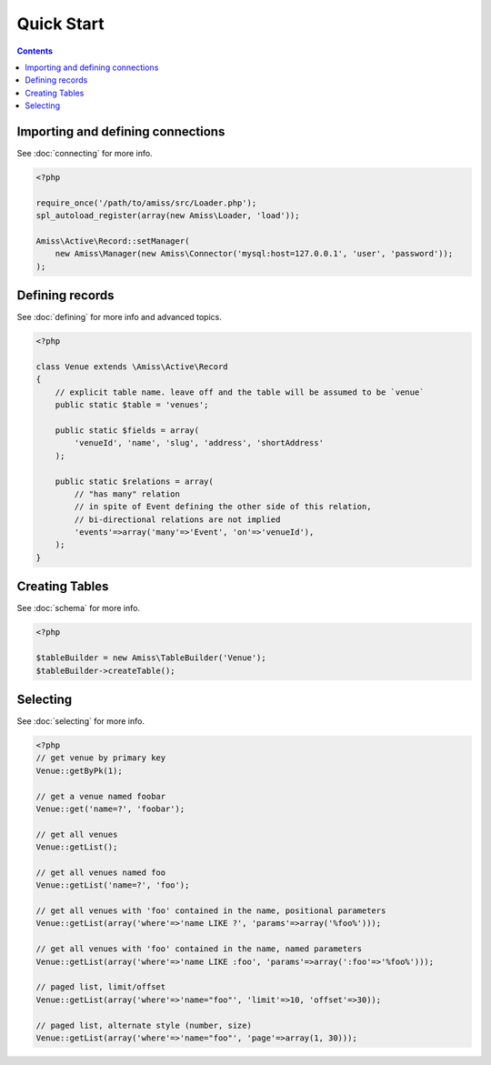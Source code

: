 Quick Start
===========

.. contents::


Importing and defining connections
----------------------------------

See :doc:`connecting` for more info.

.. code-block:: php

    <?php

    require_once('/path/to/amiss/src/Loader.php');
    spl_autoload_register(array(new Amiss\Loader, 'load'));

    Amiss\Active\Record::setManager(
        new Amiss\Manager(new Amiss\Connector('mysql:host=127.0.0.1', 'user', 'password'));
    );


Defining records
----------------

See :doc:`defining` for more info and advanced topics.

.. code-block:: php

    <?php

    class Venue extends \Amiss\Active\Record
    {
        // explicit table name. leave off and the table will be assumed to be `venue`
        public static $table = 'venues';
        
        public static $fields = array(
            'venueId', 'name', 'slug', 'address', 'shortAddress'
        );

        public static $relations = array(
            // "has many" relation
            // in spite of Event defining the other side of this relation, 
            // bi-directional relations are not implied
            'events'=>array('many'=>'Event', 'on'=>'venueId'),
        );
    }


Creating Tables
---------------

See :doc:`schema` for more info.

.. code-block:: php

    <?php

    $tableBuilder = new Amiss\TableBuilder('Venue');
    $tableBuilder->createTable();


Selecting
---------

See :doc:`selecting` for more info.

.. code-block:: php

    <?php
    // get venue by primary key
    Venue::getByPk(1);

    // get a venue named foobar
    Venue::get('name=?', 'foobar');

    // get all venues
    Venue::getList();

    // get all venues named foo
    Venue::getList('name=?', 'foo');

    // get all venues with 'foo' contained in the name, positional parameters
    Venue::getList(array('where'=>'name LIKE ?', 'params'=>array('%foo%')));

    // get all venues with 'foo' contained in the name, named parameters
    Venue::getList(array('where'=>'name LIKE :foo', 'params'=>array(':foo'=>'%foo%')));

    // paged list, limit/offset
    Venue::getList(array('where'=>'name="foo"', 'limit'=>10, 'offset'=>30));

    // paged list, alternate style (number, size)
    Venue::getList(array('where'=>'name="foo"', 'page'=>array(1, 30)));


